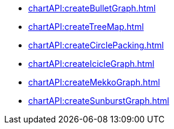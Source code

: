 *** xref:chartAPI:createBulletGraph.adoc[]
*** xref:chartAPI:createTreeMap.adoc[]
*** xref:chartAPI:createCirclePacking.adoc[]
*** xref:chartAPI:createIcicleGraph.adoc[]
*** xref:chartAPI:createMekkoGraph.adoc[]
*** xref:chartAPI:createSunburstGraph.adoc[]